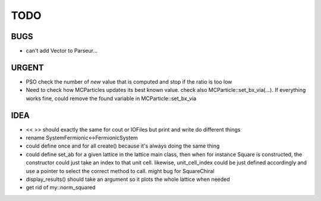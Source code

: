 TODO
====

BUGS
----

+ can't add Vector to Parseur...

URGENT
------

+ PSO check the number of *new* value that is computed and stop if the ratio is
  too low
+ Need to check how MCParticles updates its best known value. check also
  MCParticle::set_bx_via(...). If everything works fine, could remove the found
  variable in MCParticle::set_bx_via

IDEA
----

+ << >> should exactly the same for cout or IOFiles but print and write do
  different things
+ rename SystemFermionic<->FermionicSystem
+ could define once and for all create() because it's always doing the same thing
+ could define set_ab for a given lattice in the lattice main class, then when
  for instance Square is constructed, the constructor could just take an index
  to that unit cell. likewise, unit_cell_index could be just defined
  accordingly and use a pointer to select the correct method to call. might bug
  for SquareChiral
+ display_results() should take an argument so it plots the whole lattice when
  needed
+ get rid of my::norm_squared

